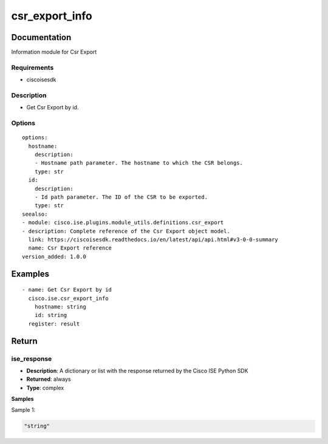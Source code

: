 .. _csr_export_info:

===============
csr_export_info
===============

Documentation
=============

Information module for Csr Export

Requirements
------------
- ciscoisesdk


Description
-----------
- Get Csr Export by id.


Options
-------
::

  options:
    hostname:
      description:
      - Hostname path parameter. The hostname to which the CSR belongs.
      type: str
    id:
      description:
      - Id path parameter. The ID of the CSR to be exported.
      type: str
  seealso:
  - module: cisco.ise.plugins.module_utils.definitions.csr_export
  - description: Complete reference of the Csr Export object model.
    link: https://ciscoisesdk.readthedocs.io/en/latest/api/api.html#v3-0-0-summary
    name: Csr Export reference
  version_added: 1.0.0


Examples
=========

::

  - name: Get Csr Export by id
    cisco.ise.csr_export_info
      hostname: string
      id: string
    register: result



Return
=======

ise_response
------------

- **Description**: A dictionary or list with the response returned by the Cisco ISE Python SDK
- **Returned**: always
- **Type**: complex

**Samples**

Sample 1:

.. code-block:: json

    "string"
